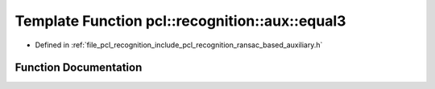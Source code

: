 .. _exhale_function_ransac__based_2auxiliary_8h_1a43bcda26cf729b4ae08b48f2e8c5c3a8:

Template Function pcl::recognition::aux::equal3
===============================================

- Defined in :ref:`file_pcl_recognition_include_pcl_recognition_ransac_based_auxiliary.h`


Function Documentation
----------------------


.. doxygenfunction:: pcl::recognition::aux::equal3(const T, const T)
